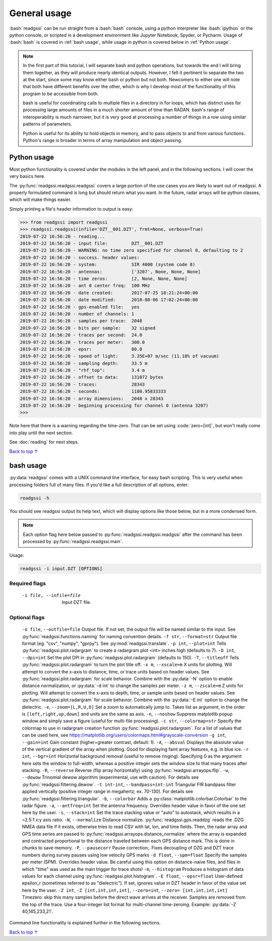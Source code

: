 .. role:: bash(code)
   :language: bash

.. role:: code(code)
   :language: python

#####################################
General usage
#####################################

:bash:`readgssi` can be run straight from a :bash:`bash` console, using a python interpreter like :bash:`ipython` or the python console, or scripted in a development environment like Jupyter Notebook, Spyder, or Pycharm. Usage of :bash:`bash` is covered in :ref:`bash usage`, while usage in python is covered below in :ref:`Python usage`.

.. note::
    In the first part of this tutorial, I will separate bash and python operations, but towards the end I will bring them together, as they will produce nearly identical outputs. However, I felt it pertinent to separate the two at the start, since some may know either bash or python but not both. Newcomers to either one will note that both have different benefits over the other, which is why I develop most of the functionality of this program to be accessible from both.

    bash is useful for coordinating calls to multiple files in a directory in for loops, which has distinct uses for processing large amounts of files in a much shorter amount of time than RADAN. bash's range of interoperability is much narrower, but it is very good at processing a number of things in a row using similar patterns of parameters.

    Python is useful for its ability to hold objects in memory, and to pass objects to and from various functions. Python's range is broader in terms of array manipulation and object passing.

===============================
Python usage
===============================

Most python functionality is covered under the modules in the left panel, and in the following sections. I will cover the very basics here.

The :py:func:`readgssi.readgssi.readgssi` covers a large portion of the use cases you are likely to want out of readgssi. A properly formulated command is long but should return what you want. In the future, radar arrays will be python classes, which will make things easier.

Simply printing a file's header information to output is easy:

.. code-block:: python

    >>> from readgssi import readgssi
    >>> readgssi.readgssi(infile='DZT__001.DZT', frmt=None, verbose=True)
    2019-07-22 16:56:20 - reading...
    2019-07-22 16:56:20 - input file:         DZT__001.DZT
    2019-07-22 16:56:20 - WARNING: no time zero specified for channel 0, defaulting to 2
    2019-07-22 16:56:20 - success. header values:
    2019-07-22 16:56:20 - system:             SIR 4000 (system code 8)
    2019-07-22 16:56:20 - antennas:           ['3207', None, None, None]
    2019-07-22 16:56:20 - time zeros:         [2, None, None, None]
    2019-07-22 16:56:20 - ant 0 center freq:  100 MHz
    2019-07-22 16:56:20 - date created:       2017-07-25 18:21:24+00:00
    2019-07-22 16:56:20 - date modified:      2018-08-06 17:02:24+00:00
    2019-07-22 16:56:20 - gps-enabled file:   yes
    2019-07-22 16:56:20 - number of channels: 1
    2019-07-22 16:56:20 - samples per trace:  2048
    2019-07-22 16:56:20 - bits per sample:    32 signed
    2019-07-22 16:56:20 - traces per second:  24.0
    2019-07-22 16:56:20 - traces per meter:   300.0
    2019-07-22 16:56:20 - epsr:               80.0
    2019-07-22 16:56:20 - speed of light:     3.35E+07 m/sec (11.18% of vacuum)
    2019-07-22 16:56:20 - sampling depth:     33.5 m
    2019-07-22 16:56:20 - "rhf_top":          3.4 m
    2019-07-22 16:56:20 - offset to data:     131072 bytes
    2019-07-22 16:56:20 - traces:             28343
    2019-07-22 16:56:20 - seconds:            1180.95833333
    2019-07-22 16:56:20 - array dimensions:   2048 x 28343
    2019-07-22 16:56:20 - beginning processing for channel 0 (antenna 3207)
    >>>

Note here that there is a warning regarding the time-zero. That can be set using :code:`zero=[int]`, but won't really come into play until the next section.

See :doc:`reading` for next steps.

`Back to top ↑ <#top>`_

===============================
bash usage
===============================

:py:data:`readgssi` comes with a UNIX command line interface, for easy bash scripting. This is very useful when processing folders full of many files. If you'd like a full description of all options, enter:

.. code-block:: bash

    readgssi -h

You should see readgssi output its help text, which will display options like those below, but in a more condensed form.

.. note::
    Each option flag here below passed to :py:func:`readgssi.readgssi.readgssi` after the command has been processed by :py:func:`readgssi.readgssi.main`.


Usage:

.. code-block:: bash

    readgssi -i input.DZT [OPTIONS]

Required flags
------------------

    -i file, --infile=file              Input DZT file.

Optional flags
------------------

    ``-o file``, ``--outfile=file``             Output file. If not set, the output file will be named similar to the input. See :py:func:`readgssi.functions.naming` for naming convention details.
    ``-f str``, ``--format=str``                Output file format (eg. "csv", "numpy", "gprpy"). See :py:mod:`readgssi.translate`.
    ``-p int``, ``--plot=int``                  Tells :py:func:`readgssi.plot.radargram` to create a radargram plot <int> inches high (defaults to 7).
    ``-D int``, ``--dpi=int``                   Set the plot DPI in :py:func:`readgssi.plot.radargram` (defaults to 150).
    ``-T``, ``--titleoff``                      Tells :py:func:`readgssi.plot.radargram` to turn the plot title off.
    ``-x m``, ``--xscale=m``                    X units for plotting. Will attempt to convert the x-axis to distance, time, or trace units based on header values. See :py:func:`readgssi.plot.radargram` for scale behavior. Combine with the :py:data:`-N` option to enable distance normalization, or :py:data:`-d int` to change the samples per meter.
    ``-z m``, ``--zscale=m``                    Z units for plotting. Will attempt to convert the x-axis to depth, time, or sample units based on header values. See :py:func:`readgssi.plot.radargram` for scale behavior. Combine with the :py:data:`-E int` option to change the dielectric.
    ``-e``, ``--zoom=[L,R,U,D]``                Set a zoom to automatically jump to. Takes list as argument, in the order is ``[left,right,up,down]`` and units are the same as axis.
    ``-n``, ``--noshow``                        Suppress matplotlib popup window and simply save a figure (useful for multi-file processing).
    ``-c str``, ``--colormap=str``              Specify the colormap to use in radargram creation function :py:func:`readgssi.plot.radargram`. For a list of values that can be used here, see https://matplotlib.org/users/colormaps.html#grayscale-conversion
    ``-g int``, ``--gain=int``                  Gain constant (higher=greater contrast, default: 1).
    ``-A``, ``--absval``                        Displays the absolute value of the vertical gradient of the array when plotting. Good for displaying faint array features, e.g. in blue ice.
    ``-r int``, ``--bgr=int``                   Horizontal background removal (useful to remove ringing). Specifying 0 as the argument here sets the window to full-width, whereas a positive integer sets the window size to that many traces after stacking.
    ``-R``, ``--reverse``                       Reverse (flip array horizontally) using :py:func:`readgssi.arrayops.flip`.
    ``-w``, ``--dewow``                         Trinomial dewow algorithm (experimental, use with caution). For details see :py:func:`readgssi.filtering.dewow`.
    ``-t int-int``, ``--bandpass=int-int``      Triangular FIR bandpass filter applied vertically (positive integer range in megahertz; ex. 70-130). For details see :py:func:`readgssi.filtering.triangular`.
    ``-b``, ``--colorbar``                      Adds a :py:class:`matplotlib.colorbar.Colorbar` to the radar figure.
    ``-a``, ``--antfreq=int``                   Set the antenna frequency. Overrides header value in favor of the one set here by the user.
    ``-s``, ``--stack=int``                     Set the trace stacking value or "auto" to autostack, which results in a ~2.5:1 x:y axis ratio.
    ``-N``, ``--normalize``                     Distance normalize. :py:func:`readgssi.gps.readdzg` reads the .DZG NMEA data file if it exists, otherwise tries to read CSV with lat, lon, and time fields. Then, the radar array and GPS time series are passed to :py:func:`readgssi.arrayops.distance_normalize` where the array is expanded and contracted proportional to the distance traveled between each GPS distance mark. This is done in chunks to save memory.
    ``-P``, ``--pausecorr``                     Pause correction;. Fixes decoupling of DZG and DZT trace numbers during survey pauses using low velocity GPS marks
    ``-d float``, ``--spm=float``               Specify the samples per meter (SPM). Overrides header value. Be careful using this option on distance-naive files, and files in which "time" was used as the main trigger for trace shots!
    ``-m``, ``--histogram``                     Produces a histogram of data values for each channel using :py:func:`readgssi.plot.histogram`.
    ``-E float``, ``--epsr=float``              User-defined epsilon_r (sometimes referred to as "dielectric"). If set, ignores value in DZT header in favor of the value set here by the user.
    ``-Z int``, ``-Z [int,int,int,int]``, ``--zero=int``, ``--zero= [int,int,int,int]``   Timezero: skip this many samples before the direct wave arrives at the receiver. Samples are removed from the top of the trace. Use a four-integer list format for multi-channel time-zeroing. Example: :py:data:`-Z 40,145,233,21`.

Command line functionality is explained further in the following sections.


`Back to top ↑ <#top>`_
